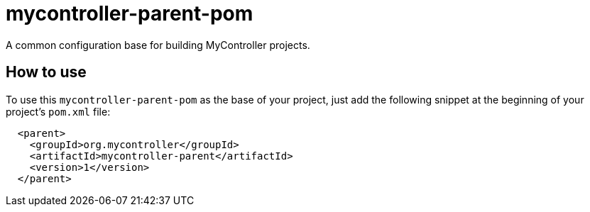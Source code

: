 = mycontroller-parent-pom

A common configuration base for building MyController projects.

== How to use

To use this `mycontroller-parent-pom` as the base of your project, just add the following snippet at the beginning of your
project's `pom.xml` file:

[source,xml]
----
  <parent>
    <groupId>org.mycontroller</groupId>
    <artifactId>mycontroller-parent</artifactId>
    <version>1</version>
  </parent>
----
